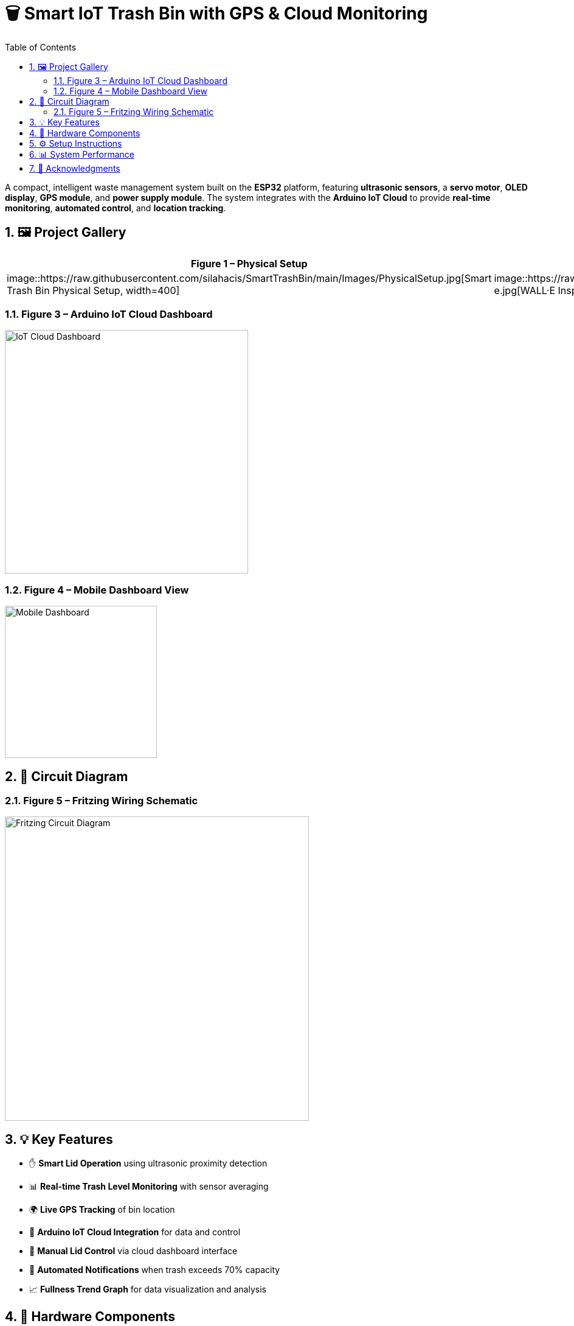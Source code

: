 = 🗑️ Smart IoT Trash Bin with GPS & Cloud Monitoring
:icons: font
:toc:
:toclevels: 2
:sectnums:

A compact, intelligent waste management system built on the *ESP32* platform, featuring *ultrasonic sensors*, a *servo motor*, *OLED display*, *GPS module*, and *power supply module*.  
The system integrates with the *Arduino IoT Cloud* to provide *real-time monitoring*, *automated control*, and *location tracking*.

== 🖼️ Project Gallery

[cols="1,1", options="header"]
|===
| Figure 1 – Physical Setup | Figure 2 – Design Inspiration (WALL·E)

| image::https://raw.githubusercontent.com/silahacis/SmartTrashBin/main/Images/PhysicalSetup.jpg[Smart Trash Bin Physical Setup, width=400]
| image::https://raw.githubusercontent.com/silahacis/SmartTrashBin/main/Images/wall-e.jpg[WALL·E Inspired Design, width=250]
|===

=== Figure 3 – Arduino IoT Cloud Dashboard
image::https://raw.githubusercontent.com/silahacis/SmartTrashBin/main/Images/ArduinoCloudDashboard.png[IoT Cloud Dashboard, width=400]

=== Figure 4 – Mobile Dashboard View
image::https://raw.githubusercontent.com/silahacis/SmartTrashBin/main/Images/ArduinoDashBoardMobile.jpg[Mobile Dashboard, width=250]

== 🔌 Circuit Diagram

=== Figure 5 – Fritzing Wiring Schematic
image::https://raw.githubusercontent.com/silahacis/SmartTrashBin/main/Images/CircuitDiagram.png[Fritzing Circuit Diagram, width=500]

== 💡 Key Features

* ✋ *Smart Lid Operation* using ultrasonic proximity detection
* 📊 *Real-time Trash Level Monitoring* with sensor averaging
* 🌍 *Live GPS Tracking* of bin location
* 📶 *Arduino IoT Cloud Integration* for data and control
* 📱 *Manual Lid Control* via cloud dashboard interface
* 🔔 *Automated Notifications* when trash exceeds 70% capacity
* 📈 *Fullness Trend Graph* for data visualization and analysis

== 🔧 Hardware Components

[cols="1,2,1", options="header"]
|===
| Component
| Description
| Connection Pins

| ESP32 Dev Board
| Primary controller with Wi-Fi capabilities
| Wi-Fi, Serial, GPIOs

| Ultrasonic Sensor 1
| Detects hand proximity for lid activation
| TRIG1: 5, ECHO1: 18

| Ultrasonic Sensor 2
| Measures trash bin fullness level
| TRIG2: 2, ECHO2: 4

| Servo Motor
| Controls lid opening and closing
| PIN: 14

| OLED Display (I2C)
| Displays live fullness percentage
| SDA: 21, SCL: 22

| GPS Module
| Provides real-time geolocation data
| RX: 32, TX: 33 (Serial1)

| Power Supply Module
| Powers ESP32 and peripherals (e.g., via 18650 battery or USB)
| VIN: 5V input, GND: Ground
|===

== ⚙️ Setup Instructions

1. Clone the project repository:
+
[source,bash]
----
git clone https://github.com/yourusername/smart-iot-trash-bin.git
cd smart-iot-trash-bin
----

2. Flash the firmware to your ESP32 using the Arduino IDE.

3. In the Arduino IoT Cloud dashboard, configure the following variables:
   * `trashFullnessPercent`
   * `isLidOpen`
   * `gpsLatitude`
   * `gpsLongitude`

4. Power the system using a USB cable, battery pack, or regulated 5V supply.

5. Start monitoring and controlling the device via the cloud dashboard.

== 📊 System Performance

* Accurate gesture detection for automatic lid control
* Reliable and responsive trash level monitoring
* GPS module provides consistent and precise location updates
* Cloud integration ensures seamless data visualization and remote control
* Optimized for both desktop and mobile dashboards
* Notification system activates when bin reaches 70% fullness
* Graphical analysis enables better waste management decisions

== 🙌 Acknowledgments

Inspired by the character *WALL·E* and driven by a mission for smarter waste management.
